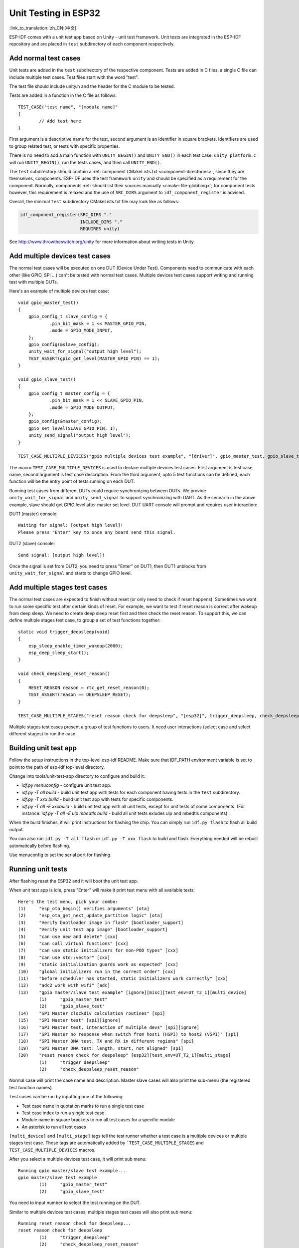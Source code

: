 Unit Testing in ESP32
=============================
:link_to_translation:`zh_CN:[中文]`

ESP-IDF comes with a unit test app based on Unity - unit test framework. Unit tests are integrated in the ESP-IDF repository and are placed in ``test`` subdirectory of each component respectively.

Add normal test cases
---------------------

Unit tests are added in the ``test`` subdirectory of the respective component.
Tests are added in C files, a single C file can include multiple test cases.
Test files start with the word "test".

The test file should include unity.h and the header for the C module to be tested.

Tests are added in a function in the C file as follows::

    TEST_CASE("test name", "[module name]"
    {
            // Add test here
    }

First argument is a descriptive name for the test, second argument is an identifier in square brackets.
Identifiers are used to group related test, or tests with specific properties.

There is no need to add a main function with ``UNITY_BEGIN()`` and ``​UNITY_END()`` in each test case.
``unity_platform.c`` will run ``UNITY_BEGIN()``, run the tests cases, and then call ``​UNITY_END()``.

The ``test`` subdirectory should contain a :ref:`component CMakeLists.txt <component-directories>`, since they are themselves,
components. ESP-IDF uses the test framework ``unity`` and should be specified as a requirement for the component. Normally, components 
:ref:`should list their sources manually <cmake-file-globbing>`; for component tests however, this requirement is relaxed and the 
use of ``SRC_DIRS`` argument to ``idf_component_register`` is advised.

Overall, the minimal ``test`` subdirectory CMakeLists.txt file may look like as follows:

.. code:: cmake

    idf_component_register(SRC_DIRS "."
                           INCLUDE_DIRS "."
                           REQUIRES unity)

See http://www.throwtheswitch.org/unity for more information about writing tests in Unity.


Add multiple devices test cases
-------------------------------

The normal test cases will be executed on one DUT (Device Under Test). Components need to communicate with each other (like GPIO, SPI ...) can't be tested with normal test cases.
Multiple devices test cases support writing and running test with multiple DUTs.

Here's an example of multiple devices test case::

    void gpio_master_test()
    {
        gpio_config_t slave_config = {
                .pin_bit_mask = 1 << MASTER_GPIO_PIN,
                .mode = GPIO_MODE_INPUT,
        };
        gpio_config(&slave_config);
        unity_wait_for_signal("output high level");
        TEST_ASSERT(gpio_get_level(MASTER_GPIO_PIN) == 1);
    }

    void gpio_slave_test()
    {
        gpio_config_t master_config = {
                .pin_bit_mask = 1 << SLAVE_GPIO_PIN,
                .mode = GPIO_MODE_OUTPUT,
        };
        gpio_config(&master_config);
        gpio_set_level(SLAVE_GPIO_PIN, 1);
        unity_send_signal("output high level");
    }

    TEST_CASE_MULTIPLE_DEVICES("gpio multiple devices test example", "[driver]", gpio_master_test, gpio_slave_test);


The macro ``TEST_CASE_MULTIPLE_DEVICES`` is used to declare multiple devices test cases.
First argument is test case name, second argument is test case description.
From the third argument, upto 5 test functions can be defined, each function will be the entry point of tests running on each DUT.

Running test cases from different DUTs could require synchronizing between DUTs. We provide ``unity_wait_for_signal`` and ``unity_send_signal`` to support synchronizing with UART.
As the secnario in the above example, slave should get GPIO level after master set level. DUT UART console will prompt and requires user interaction:

DUT1 (master) console::

    Waiting for signal: [output high level]!
    Please press "Enter" key to once any board send this signal.

DUT2 (slave) console::

    Send signal: [output high level]!

Once the signal is set from DUT2, you need to press "Enter" on DUT1, then DUT1 unblocks from ``unity_wait_for_signal`` and starts to change GPIO level.


Add multiple stages test cases
-------------------------------

The normal test cases are expected to finish without reset (or only need to check if reset happens). Sometimes we want to run some specific test after certain kinds of reset. 
For example, we want to test if reset reason is correct after wakeup from deep sleep. We need to create deep sleep reset first and then check the reset reason.
To support this, we can define multiple stages test case, to group a set of test functions together::

    static void trigger_deepsleep(void)
    {
        esp_sleep_enable_timer_wakeup(2000);
        esp_deep_sleep_start();
    }

    void check_deepsleep_reset_reason()
    {
        RESET_REASON reason = rtc_get_reset_reason(0);
        TEST_ASSERT(reason == DEEPSLEEP_RESET);
    }

    TEST_CASE_MULTIPLE_STAGES("reset reason check for deepsleep", "[esp32]", trigger_deepsleep, check_deepsleep_reset_reason);

Multiple stages test cases present a group of test functions to users. It need user interactions (select case and select different stages) to run the case.


Building unit test app
----------------------

Follow the setup instructions in the top-level esp-idf README.
Make sure that IDF_PATH environment variable is set to point to the path of esp-idf top-level directory.

Change into tools/unit-test-app directory to configure and build it:

* `idf.py menuconfig` - configure unit test app.

* `idf.py -T all build` - build unit test app with tests for each component having tests in the ``test`` subdirectory.
* `idf.py -T xxx build` - build unit test app with tests for specific components. 
* `idf.py -T all -E xxxbuild` - build unit test app with all unit tests, except for unit tests of some components. (For instance: `idf.py -T all -E ulp mbedtls build` - build all unit tests exludes ulp and mbedtls components).

When the build finishes, it will print instructions for flashing the chip. You can simply run ``idf.py flash`` to flash all build output.

You can also run ``idf.py -T all flash`` or ``idf.py -T xxx flash`` to build and flash. Everything needed will be rebuilt automatically before flashing. 

Use menuconfig to set the serial port for flashing.

Running unit tests
------------------

After flashing reset the ESP32 and it will boot the unit test app.

When unit test app is idle, press "Enter" will make it print test menu with all available tests::

    Here's the test menu, pick your combo:
    (1)     "esp_ota_begin() verifies arguments" [ota]
    (2)     "esp_ota_get_next_update_partition logic" [ota]
    (3)     "Verify bootloader image in flash" [bootloader_support]
    (4)     "Verify unit test app image" [bootloader_support]
    (5)     "can use new and delete" [cxx]
    (6)     "can call virtual functions" [cxx]
    (7)     "can use static initializers for non-POD types" [cxx]
    (8)     "can use std::vector" [cxx]
    (9)     "static initialization guards work as expected" [cxx]
    (10)    "global initializers run in the correct order" [cxx]
    (11)    "before scheduler has started, static initializers work correctly" [cxx]
    (12)    "adc2 work with wifi" [adc]
    (13)    "gpio master/slave test example" [ignore][misc][test_env=UT_T2_1][multi_device]
            (1)     "gpio_master_test"
            (2)     "gpio_slave_test"
    (14)    "SPI Master clockdiv calculation routines" [spi]
    (15)    "SPI Master test" [spi][ignore]
    (16)    "SPI Master test, interaction of multiple devs" [spi][ignore]
    (17)    "SPI Master no response when switch from host1 (HSPI) to host2 (VSPI)" [spi]
    (18)    "SPI Master DMA test, TX and RX in different regions" [spi]
    (19)    "SPI Master DMA test: length, start, not aligned" [spi]
    (20)    "reset reason check for deepsleep" [esp32][test_env=UT_T2_1][multi_stage]
            (1)     "trigger_deepsleep"
            (2)     "check_deepsleep_reset_reason"

Normal case will print the case name and description. Master slave cases will also print the sub-menu (the registered test function names).

Test cases can be run by inputting one of the following:

- Test case name in quotation marks to run a single test case 

- Test case index to run a single test case

- Module name in square brackets to run all test cases for a specific module

- An asterisk to run all test cases

``[multi_device]`` and ``[multi_stage]`` tags tell the test runner whether a test case is a multiple devices or multiple stages test case.
These tags are automatically added by ```TEST_CASE_MULTIPLE_STAGES`` and ``TEST_CASE_MULTIPLE_DEVICES`` macros.

After you select a multiple devices test case, it will print sub menu::

    Running gpio master/slave test example...
    gpio master/slave test example
            (1)     "gpio_master_test"
            (2)     "gpio_slave_test"

You need to input number to select the test running on the DUT.

Similar to multiple devices test cases, multiple stages test cases will also print sub menu::

    Running reset reason check for deepsleep...
    reset reason check for deepsleep
            (1)     "trigger_deepsleep"
            (2)     "check_deepsleep_reset_reason"

First time you execute this case, input ``1`` to run first stage (trigger deepsleep).
After DUT is rebooted and able to run test cases, select this case again and input ``2`` to run the second stage.
The case only passes if the last stage passes and all previous stages trigger reset.
